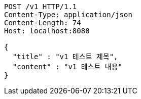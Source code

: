 [source,http,options="nowrap"]
----
POST /v1 HTTP/1.1
Content-Type: application/json
Content-Length: 74
Host: localhost:8080

{
  "title" : "v1 테스트 제목",
  "content" : "v1 테스트 내용"
}
----